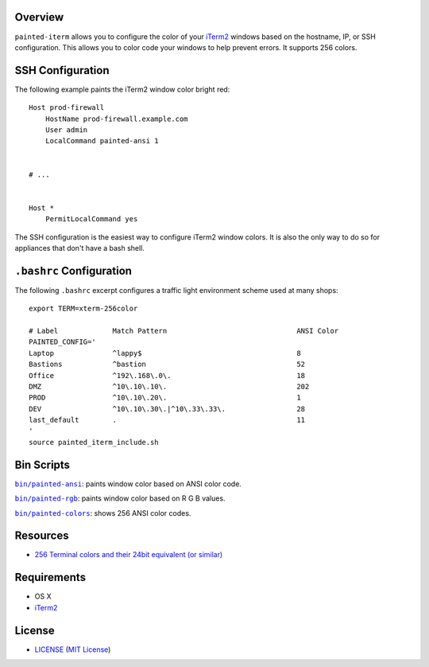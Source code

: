 Overview
========

``painted-iterm`` allows you to configure the color of your `iTerm2`_ windows
based on the hostname, IP, or SSH configuration. This allows you to color code
your windows to help prevent errors. It supports 256 colors.

.. _`iTerm2`: http://iterm2.com/


SSH Configuration
=================

The following example paints the iTerm2 window color bright red::

    Host prod-firewall
        HostName prod-firewall.example.com
        User admin
        LocalCommand painted-ansi 1


    # ...


    Host *
        PermitLocalCommand yes

The SSH configuration is the easiest way to configure iTerm2 window colors. It
is also the only way to do so for appliances that don't have a bash shell.


``.bashrc`` Configuration
=========================

The following ``.bashrc`` excerpt configures a traffic light environment scheme
used at many shops::

    export TERM=xterm-256color

    # Label             Match Pattern                               ANSI Color
    PAINTED_CONFIG='
    Laptop              ^lappy$                                     8
    Bastions            ^bastion                                    52
    Office              ^192\.168\.0\.                              18
    DMZ                 ^10\.10\.10\.                               202
    PROD                ^10\.10\.20\.                               1
    DEV                 ^10\.10\.30\.|^10\.33\.33\.                 28
    last_default        .                                           11
    '
    source painted_iterm_include.sh


Bin Scripts
===========

|painted-ansi|_: paints window color based on ANSI color code.

|painted-rgb|_: paints window color based on R G B values.

|painted-colors|_: shows 256 ANSI color codes.

.. |painted-ansi| replace:: ``bin/painted-ansi``
.. _painted-ansi: bin/painted-ansi
.. |painted-rgb| replace:: ``bin/painted-rgb``
.. _painted-rgb: bin/painted-rgb
.. |painted-colors| replace:: ``bin/painted-colors``
.. _painted-colors: bin/painted-colors



Resources
=========

- `256 Terminal colors and their 24bit equivalent (or similar)`_

.. _`256 Terminal colors and their 24bit equivalent (or similar)`:
   http://www.calmar.ws/vim/256-xterm-24bit-rgb-color-chart.html


Requirements
============

- OS X
- `iTerm2`_


License
=======

- `<LICENSE>`_ (`MIT License`_)

.. _`MIT License`: http://www.opensource.org/licenses/MIT
